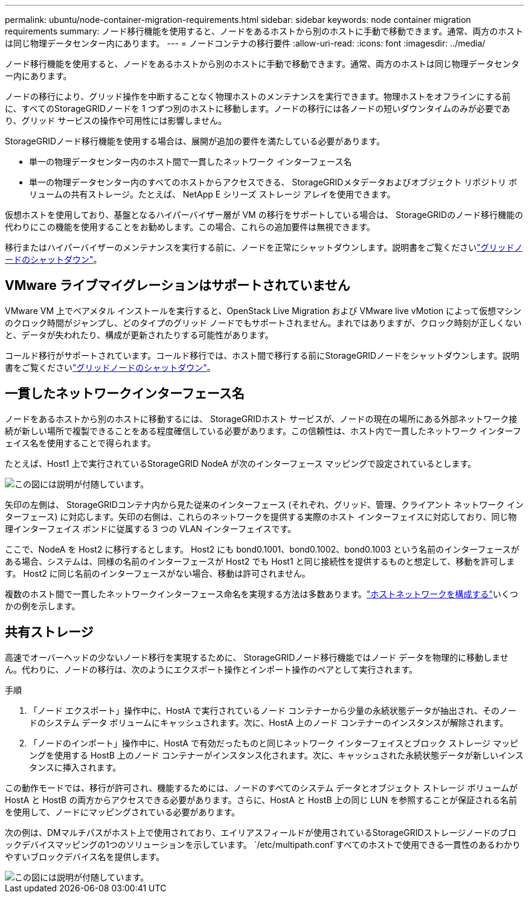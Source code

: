 ---
permalink: ubuntu/node-container-migration-requirements.html 
sidebar: sidebar 
keywords: node container migration requirements 
summary: ノード移行機能を使用すると、ノードをあるホストから別のホストに手動で移動できます。通常、両方のホストは同じ物理データセンター内にあります。 
---
= ノードコンテナの移行要件
:allow-uri-read: 
:icons: font
:imagesdir: ../media/


[role="lead"]
ノード移行機能を使用すると、ノードをあるホストから別のホストに手動で移動できます。通常、両方のホストは同じ物理データセンター内にあります。

ノードの移行により、グリッド操作を中断することなく物理ホストのメンテナンスを実行できます。物理ホストをオフラインにする前に、すべてのStorageGRIDノードを 1 つずつ別のホストに移動します。ノードの移行には各ノードの短いダウンタイムのみが必要であり、グリッド サービスの操作や可用性には影響しません。

StorageGRIDノード移行機能を使用する場合は、展開が追加の要件を満たしている必要があります。

* 単一の物理データセンター内のホスト間で一貫したネットワーク インターフェース名
* 単一の物理データセンター内のすべてのホストからアクセスできる、 StorageGRIDメタデータおよびオブジェクト リポジトリ ボリュームの共有ストレージ。たとえば、 NetApp E シリーズ ストレージ アレイを使用できます。


仮想ホストを使用しており、基盤となるハイパーバイザー層が VM の移行をサポートしている場合は、 StorageGRIDのノード移行機能の代わりにこの機能を使用することをお勧めします。この場合、これらの追加要件は無視できます。

移行またはハイパーバイザーのメンテナンスを実行する前に、ノードを正常にシャットダウンします。説明書をご覧くださいlink:../maintain/shutting-down-grid-node.html["グリッドノードのシャットダウン"]。



== VMware ライブマイグレーションはサポートされていません

VMware VM 上でベアメタル インストールを実行すると、OpenStack Live Migration および VMware live vMotion によって仮想マシンのクロック時間がジャンプし、どのタイプのグリッド ノードでもサポートされません。まれではありますが、クロック時刻が正しくないと、データが失われたり、構成が更新されたりする可能性があります。

コールド移行がサポートされています。コールド移行では、ホスト間で移行する前にStorageGRIDノードをシャットダウンします。説明書をご覧くださいlink:../maintain/shutting-down-grid-node.html["グリッドノードのシャットダウン"]。



== 一貫したネットワークインターフェース名

ノードをあるホストから別のホストに移動するには、 StorageGRIDホスト サービスが、ノードの現在の場所にある外部ネットワーク接続が新しい場所で複製できることをある程度確信している必要があります。この信頼性は、ホスト内で一貫したネットワーク インターフェイス名を使用することで得られます。

たとえば、Host1 上で実行されているStorageGRID NodeA が次のインターフェース マッピングで設定されているとします。

image::../media/eth0_bond.gif[この図には説明が付随しています。]

矢印の左側は、 StorageGRIDコンテナ内から見た従来のインターフェース (それぞれ、グリッド、管理、クライアント ネットワーク インターフェース) に対応します。矢印の右側は、これらのネットワークを提供する実際のホスト インターフェイスに対応しており、同じ物理インターフェイス ボンドに従属する 3 つの VLAN インターフェイスです。

ここで、NodeA を Host2 に移行するとします。  Host2 にも bond0.1001、bond0.1002、bond0.1003 という名前のインターフェースがある場合、システムは、同様の名前のインターフェースが Host2 でも Host1 と同じ接続性を提供するものと想定して、移動を許可します。  Host2 に同じ名前のインターフェースがない場合、移動は許可されません。

複数のホスト間で一貫したネットワークインターフェース命名を実現する方法は多数あります。link:configuring-host-network.html["ホストネットワークを構成する"]いくつかの例を示します。



== 共有ストレージ

高速でオーバーヘッドの少ないノード移行を実現するために、 StorageGRIDノード移行機能ではノード データを物理的に移動しません。代わりに、ノードの移行は、次のようにエクスポート操作とインポート操作のペアとして実行されます。

.手順
. 「ノード エクスポート」操作中に、HostA で実行されているノード コンテナーから少量の永続状態データが抽出され、そのノードのシステム データ ボリュームにキャッシュされます。次に、HostA 上のノード コンテナーのインスタンスが解除されます。
. 「ノードのインポート」操作中に、HostA で有効だったものと同じネットワーク インターフェイスとブロック ストレージ マッピングを使用する HostB 上のノード コンテナーがインスタンス化されます。次に、キャッシュされた永続状態データが新しいインスタンスに挿入されます。


この動作モードでは、移行が許可され、機能するためには、ノードのすべてのシステム データとオブジェクト ストレージ ボリュームが HostA と HostB の両方からアクセスできる必要があります。さらに、HostA と HostB 上の同じ LUN を参照することが保証される名前を使用して、ノードにマッピングされている必要があります。

次の例は、DMマルチパスがホスト上で使用されており、エイリアスフィールドが使用されているStorageGRIDストレージノードのブロックデバイスマッピングの1つのソリューションを示しています。 `/etc/multipath.conf`すべてのホストで使用できる一貫性のあるわかりやすいブロックデバイス名を提供します。

image::../media/block_device_mapping_rhel.gif[この図には説明が付随しています。]
